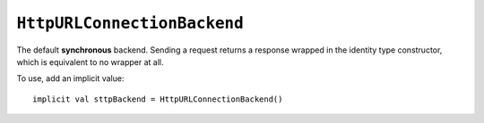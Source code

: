 ``HttpURLConnectionBackend``
============================

The default **synchronous** backend. Sending a request returns a response wrapped in the identity type constructor, which is equivalent to no wrapper at all.
 
To use, add an implicit value::

  implicit val sttpBackend = HttpURLConnectionBackend()
